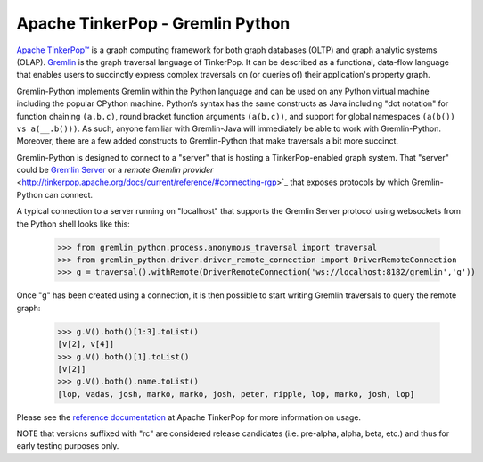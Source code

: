 .. Licensed to the Apache Software Foundation (ASF) under one
.. or more contributor license agreements.  See the NOTICE file
.. distributed with this work for additional information
.. regarding copyright ownership.  The ASF licenses this file
.. to you under the Apache License, Version 2.0 (the
.. "License"); you may not use this file except in compliance
.. with the License.  You may obtain a copy of the License at
..
..  http://www.apache.org/licenses/LICENSE-2.0
..
.. Unless required by applicable law or agreed to in writing,
.. software distributed under the License is distributed on an
.. "AS IS" BASIS, WITHOUT WARRANTIES OR CONDITIONS OF ANY
.. KIND, either express or implied.  See the License for the
.. specific language governing permissions and limitations
.. under the License.

=================================
Apache TinkerPop - Gremlin Python
=================================

`Apache TinkerPop™ <http://tinkerpop.apache.org>`_
is a graph computing framework for both graph databases (OLTP) and
graph analytic systems (OLAP). `Gremlin <http://tinkerpop.apache.org/gremlin.html>`_
is the graph traversal language of
TinkerPop. It can be described as a functional, data-flow language that enables users to succinctly express complex
traversals on (or queries of) their application's property graph.

Gremlin-Python implements Gremlin within the Python language and can be used on any Python virtual machine including
the popular CPython machine. Python’s syntax has the same constructs as Java including "dot notation" for function
chaining ``(a.b.c)``, round bracket function arguments ``(a(b,c))``, and support for global namespaces
``(a(b()) vs a(__.b()))``. As such, anyone familiar with Gremlin-Java will immediately be able to work with
Gremlin-Python. Moreover, there are a few added constructs to Gremlin-Python that make traversals a bit more succinct.

Gremlin-Python is designed to connect to a "server" that is hosting a TinkerPop-enabled graph system. That "server"
could be `Gremlin Server <http://tinkerpop.apache.org/docs/current/reference/#gremlin-server>`_ or a
`remote Gremlin provider` <http://tinkerpop.apache.org/docs/current/reference/#connecting-rgp>`_ that exposes
protocols by which Gremlin-Python can connect.

A typical connection to a server running on "localhost" that supports the Gremlin Server protocol using websockets
from the Python shell looks like this:

    >>> from gremlin_python.process.anonymous_traversal import traversal
    >>> from gremlin_python.driver.driver_remote_connection import DriverRemoteConnection
    >>> g = traversal().withRemote(DriverRemoteConnection('ws://localhost:8182/gremlin','g'))

Once "g" has been created using a connection, it is then possible to start writing Gremlin traversals to query the
remote graph:

    >>> g.V().both()[1:3].toList()
    [v[2], v[4]]
    >>> g.V().both()[1].toList()
    [v[2]]
    >>> g.V().both().name.toList()
    [lop, vadas, josh, marko, marko, josh, peter, ripple, lop, marko, josh, lop]

Please see the `reference documentation <http://tinkerpop.apache.org/docs/current/reference/#gremlin-python>`_
at Apache TinkerPop for more information on usage.

NOTE that versions suffixed with "rc" are considered release candidates (i.e. pre-alpha, alpha, beta, etc.) and
thus for early testing purposes only.
